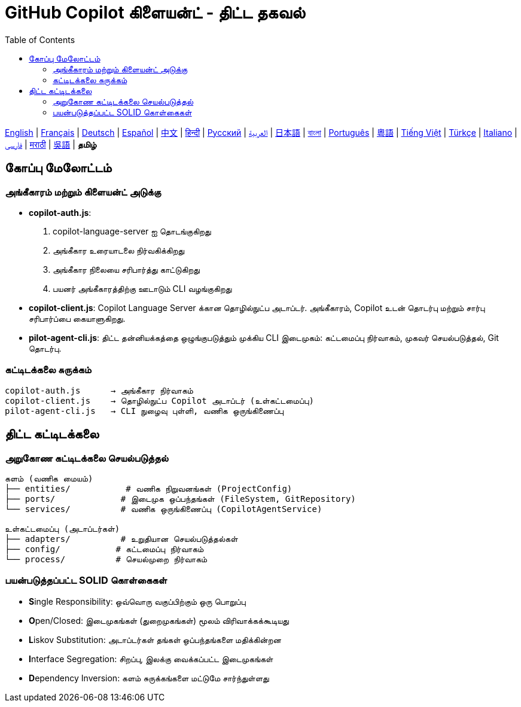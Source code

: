 = GitHub Copilot கிளையன்ட் - திட்ட தகவல்
:toc:
:lang: ta

[.lead]
link:info.adoc[English] | link:info-fr.adoc[Français] | link:info-de.adoc[Deutsch] | link:info-es.adoc[Español] | link:info-zh.adoc[中文] | link:info-hi.adoc[हिन्दी] | link:info-ru.adoc[Русский] | link:info-ar.adoc[العربية] | link:info-ja.adoc[日本語] | link:info-bn.adoc[বাংলা] | link:info-pt.adoc[Português] | link:info-yue.adoc[粵語] | link:info-vi.adoc[Tiếng Việt] | link:info-tr.adoc[Türkçe] | link:info-it.adoc[Italiano] | link:info-fa.adoc[فارسی] | link:info-mr.adoc[मराठी] | link:info-wuu.adoc[吳語] | *தமிழ்*

== கோப்பு மேலோட்டம்

=== அங்கீகாரம் மற்றும் கிளையன்ட் அடுக்கு

- **copilot-auth.js**:
  . copilot-language-server ஐ தொடங்குகிறது
  . அங்கீகார உரையாடலை நிர்வகிக்கிறது
  . அங்கீகார நிலையை சரிபார்த்து காட்டுகிறது
  . பயனர் அங்கீகாரத்திற்கு ஊடாடும் CLI வழங்குகிறது

- **copilot-client.js**:
  Copilot Language Server க்கான தொழில்நுட்ப அடாப்டர். அங்கீகாரம், Copilot உடன் தொடர்பு மற்றும் சார்பு சரிபார்ப்பை கையாளுகிறது.

- **pilot-agent-cli.js**:
  திட்ட தன்னியக்கத்தை ஒழுங்குபடுத்தும் முக்கிய CLI இடைமுகம்: கட்டமைப்பு நிர்வாகம், முகவர் செயல்படுத்தல், Git தொடர்பு.

=== கட்டிடக்கலை சுருக்கம்

[source]
----
copilot-auth.js      → அங்கீகார நிர்வாகம்
copilot-client.js    → தொழில்நுட்ப Copilot அடாப்டர் (உள்கட்டமைப்பு)
pilot-agent-cli.js   → CLI நுழைவு புள்ளி, வணிக ஒருங்கிணைப்பு
----

== திட்ட கட்டிடக்கலை

=== அறுகோண கட்டிடக்கலை செயல்படுத்தல்

[source]
----
களம் (வணிக மையம்)
├── entities/           # வணிக நிறுவனங்கள் (ProjectConfig)
├── ports/             # இடைமுக ஒப்பந்தங்கள் (FileSystem, GitRepository)
└── services/          # வணிக ஒருங்கிணைப்பு (CopilotAgentService)

உள்கட்டமைப்பு (அடாப்டர்கள்)
├── adapters/          # உறுதியான செயல்படுத்தல்கள்
├── config/           # கட்டமைப்பு நிர்வாகம்
└── process/          # செயல்முறை நிர்வாகம்
----

=== பயன்படுத்தப்பட்ட SOLID கொள்கைகள்

- **S**ingle Responsibility: ஒவ்வொரு வகுப்பிற்கும் ஒரு பொறுப்பு
- **O**pen/Closed: இடைமுகங்கள் (துறைமுகங்கள்) மூலம் விரிவாக்கக்கூடியது
- **L**iskov Substitution: அடாப்டர்கள் தங்கள் ஒப்பந்தங்களை மதிக்கின்றன
- **I**nterface Segregation: சிறப்பு, இலக்கு வைக்கப்பட்ட இடைமுகங்கள்
- **D**ependency Inversion: களம் சுருக்கங்களை மட்டுமே சார்ந்துள்ளது
